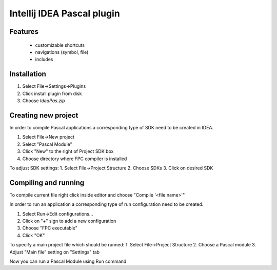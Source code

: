 Intellij IDEA Pascal plugin
===========================

Features
--------
 - customizable shortcuts
 - navigations (symbol, file)
 - includes

Installation
-------------

1. Select File->Settings->Plugins
2. Click install plugin from disk
3. Choose `IdeaPas.zip`

Creating new project
---------------------

In order to compile Pascal applications a corresponding type of SDK need to be created in IDEA.

1. Select File->New project
2. Select "Pascal Module"
3. Click "New" to the right of Project SDK box
4. Choose directory where FPC compiler is installed

To adjust SDK settings:
1. Select File->Project Structure
2. Choose SDKs
3. Click on desired SDK

Compiling and running
---------------------

To compile current file right click inside editor and choose "Compile '<file name>'"

In order to run an application a corresponding type of run configuration need to be created.

1. Select Run->Edit configurations...
2. Click on "+" sign to add a new configuration
3. Choose "FPC executable"
4. Click "OK"

To specify a main project file which should be runned:
1. Select File->Project Structure
2. Choose a Pascal module
3. Adjust "Main file" setting on "Settings" tab

Now you can run a Pascal Module using Run command
